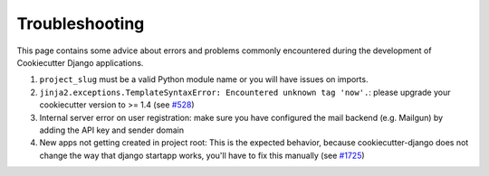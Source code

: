 Troubleshooting
=====================================

This page contains some advice about errors and problems commonly encountered during the development of Cookiecutter Django applications.

#. ``project_slug`` must be a valid Python module name or you will have issues on imports.

#. ``jinja2.exceptions.TemplateSyntaxError: Encountered unknown tag 'now'.``: please upgrade your cookiecutter version to >= 1.4 (see `#528`_)

#. Internal server error on user registration: make sure you have configured the mail backend (e.g. Mailgun) by adding the API key and sender domain

   .. include:: mailgun.rst

#. New apps not getting created in project root: This is the expected behavior, because cookiecutter-django does not change the way that django startapp works, you'll have to fix this manually (see `#1725`_)

.. _#528: https://github.com/pydanny/cookiecutter-django/issues/528#issuecomment-212650373
.. _#1725: https://github.com/pydanny/cookiecutter-django/issues/1725#issuecomment-407493176

